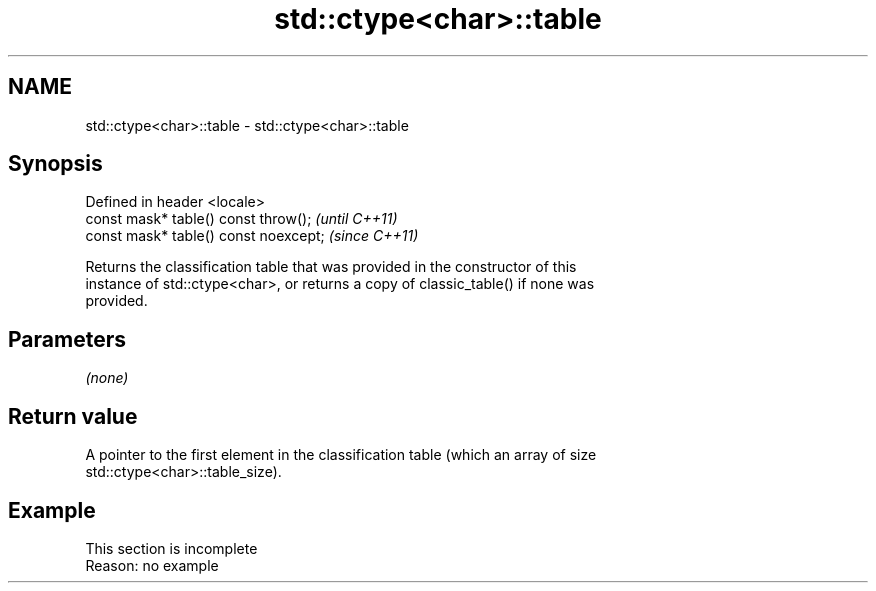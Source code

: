 .TH std::ctype<char>::table 3 "2019.08.27" "http://cppreference.com" "C++ Standard Libary"
.SH NAME
std::ctype<char>::table \- std::ctype<char>::table

.SH Synopsis
   Defined in header <locale>
   const mask* table() const throw();   \fI(until C++11)\fP
   const mask* table() const noexcept;  \fI(since C++11)\fP

   Returns the classification table that was provided in the constructor of this
   instance of std::ctype<char>, or returns a copy of classic_table() if none was
   provided.

.SH Parameters

   \fI(none)\fP

.SH Return value

   A pointer to the first element in the classification table (which an array of size
   std::ctype<char>::table_size).

.SH Example

    This section is incomplete
    Reason: no example
